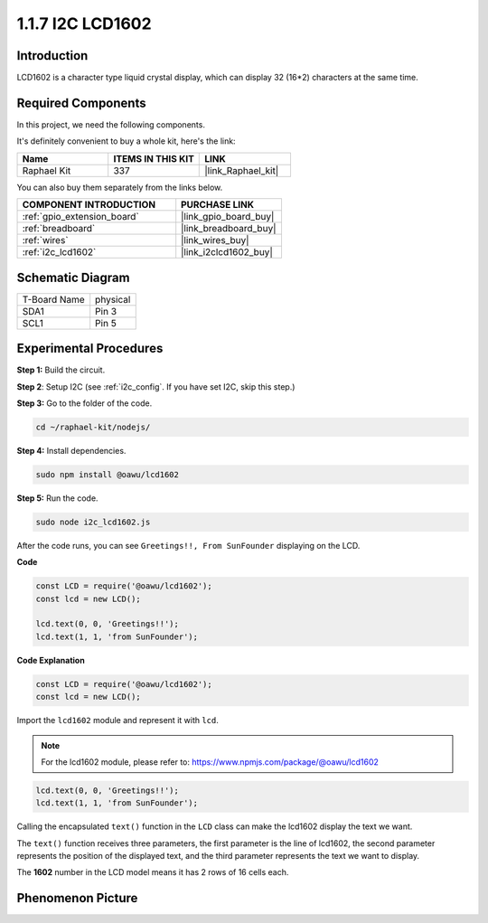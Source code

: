 .. _1.1.7_js:

1.1.7 I2C LCD1602
=======================

Introduction
------------------

LCD1602 is a character type liquid crystal display, which can display 32
(16*2) characters at the same time.

Required Components
------------------------------

In this project, we need the following components. 

.. image:: ../img/list_i2c_lcd.png

It's definitely convenient to buy a whole kit, here's the link: 

.. list-table::
    :widths: 20 20 20
    :header-rows: 1

    *   - Name	
        - ITEMS IN THIS KIT
        - LINK
    *   - Raphael Kit
        - 337
        - |link_Raphael_kit|

You can also buy them separately from the links below.

.. list-table::
    :widths: 30 20
    :header-rows: 1

    *   - COMPONENT INTRODUCTION
        - PURCHASE LINK

    *   - :ref:`gpio_extension_board`
        - |link_gpio_board_buy|
    *   - :ref:`breadboard`
        - |link_breadboard_buy|
    *   - :ref:`wires`
        - |link_wires_buy|
    *   - :ref:`i2c_lcd1602`
        - |link_i2clcd1602_buy|

Schematic Diagram
---------------------

============ ========
T-Board Name physical
SDA1         Pin 3
SCL1         Pin 5
============ ========

.. image:: ../img/schematic_i2c_lcd.png


Experimental Procedures
-----------------------------

**Step 1:** Build the circuit.

.. image:: ../img/image96.png

**Step 2**: Setup I2C (see :ref:`i2c_config`. If you have set I2C, skip this step.)

**Step 3:** Go to the folder of the code.

.. raw:: html

   <run></run>

.. code-block::

    cd ~/raphael-kit/nodejs/

**Step 4:** Install dependencies.

.. raw:: html

   <run></run>

.. code-block:: 

    sudo npm install @oawu/lcd1602

**Step 5:** Run the code.

.. raw:: html

   <run></run>

.. code-block::

    sudo node i2c_lcd1602.js

After the code runs, you can see ``Greetings!!, From SunFounder`` displaying on the LCD.

**Code**

.. code-block:: js

    const LCD = require('@oawu/lcd1602');
    const lcd = new LCD();

    lcd.text(0, 0, 'Greetings!!');
    lcd.text(1, 1, 'from SunFounder');

**Code Explanation**

.. code-block:: js

    const LCD = require('@oawu/lcd1602');
    const lcd = new LCD();

Import the ``lcd1602`` module and represent it with ``lcd``.

.. note::
    For the lcd1602 module, please refer to: https://www.npmjs.com/package/@oawu/lcd1602

   
.. code-block:: js

    lcd.text(0, 0, 'Greetings!!');
    lcd.text(1, 1, 'from SunFounder');

Calling the encapsulated ``text()`` function in the ``LCD`` class can make the lcd1602 display the text we want.

The ``text()`` function receives three parameters, 
the first parameter is the line of lcd1602, 
the second parameter represents the position of the displayed text, 
and the third parameter represents the text we want to display.

The **1602** number in the LCD model means it has 2 rows of 16 cells each.

Phenomenon Picture
--------------------------

.. image:: ../img/image97.jpeg
